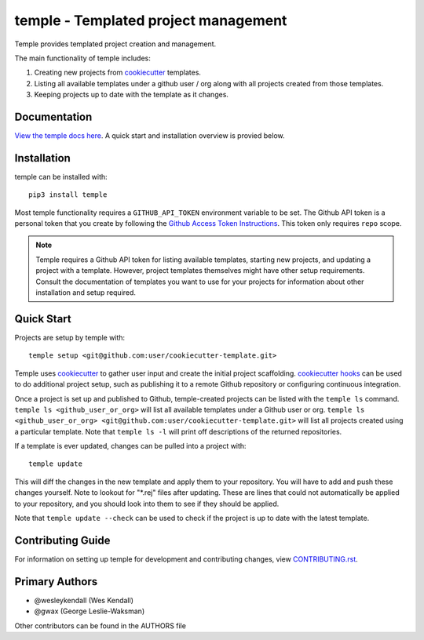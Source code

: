 temple - Templated project management
#####################################

Temple provides templated project creation and management.

The main functionality of temple includes:

1. Creating new projects from `cookiecutter`_ templates.
2. Listing all available templates under a github user / org along with all projects created from
   those templates.
3. Keeping projects up to date with the template as it changes.

Documentation
=============

`View the temple docs here <http://temple.readthedocs.io/>`_.
A quick start and installation overview is provied below.

Installation
============

temple can be installed with::

    pip3 install temple

Most temple functionality requires a ``GITHUB_API_TOKEN`` environment variable to be set.
The Github API token is a personal token that you create
by following the `Github Access Token Instructions`_.
This token only requires ``repo`` scope.

.. _Github Access Token Instructions: https://help.github.com/articles/creating-an-access-token-for-command-line-use/

.. note::

    Temple requires a Github API token for listing available templates, starting new projects, and updating a project
    with a template. However, project templates themselves might have other setup requirements. Consult the documentation
    of templates you want to use for your projects for information about other installation and setup required.

Quick Start
===========

Projects are setup by temple with::

    temple setup <git@github.com:user/cookiecutter-template.git>

Temple uses `cookiecutter`_ to gather user input and
create the initial project scaffolding. `cookiecutter hooks`_ can be used to
do additional project setup, such as publishing it to a remote Github repository or configuring continuous
integration.

Once a project is set up and published to Github, temple-created projects can be listed with the ``temple ls``
command. ``temple ls <github_user_or_org>`` will list all available templates under a Github user or org.
``temple ls <github_user_or_org> <git@github.com:user/cookiecutter-template.git>`` will list all projects
created using a particular template. Note that ``temple ls -l`` will print off descriptions of the returned
repositories.

If a template is ever updated, changes can be pulled into a project with::

    temple update

This will diff the changes in the new template and apply them to your repository. You will have to add and
push these changes yourself. Note to lookout for "\*.rej" files after updating. These are lines that could
not automatically be applied to your repository, and you should look into them to see if they should be
applied.

Note that ``temple update --check`` can be used to check if the project is up to date with the latest template.

Contributing Guide
==================

For information on setting up temple for development and contributing changes, view `CONTRIBUTING.rst <CONTRIBUTING.rst>`_.


.. _Github Access Token Instructions: https://help.github.com/articles/creating-an-access-token-for-command-line-use/
.. _cookiecutter: https://cookiecutter.readthedocs.io/en/latest/
.. _cookiecutter hooks: http://cookiecutter.readthedocs.io/en/latest/advanced/hooks.html

Primary Authors
===============

- @wesleykendall (Wes Kendall)
- @gwax (George Leslie-Waksman)

Other contributors can be found in the AUTHORS file
